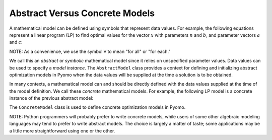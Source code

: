 Abstract Versus Concrete Models
-------------------------------

A mathematical model can be defined using symbols that represent data values.
For example, the following equations represent a linear program
(LP) to find optimal values for the vector :math:`x` with parameters :math:`n` and :math:`b`, and parameter vectors :math:`a` and :math:`c`:

.. math::
   :nowrap:

    \begin{array}{lll}
    \min       & \sum_{j=1}^n c_j x_j &\\
     \mathrm{s.t.} & \sum_{j=1}^n a_{ij} x_j \geq b_i & \forall i = 1 \ldots m\\
               & x_j \geq 0 & \forall j = 1 \ldots n
     \end{array}

NOTE: As a convenience, we use the symbol :math:`\forall` to mean "for all" or "for each."

We call this an *abstract* or *symbolic* mathematical model since it relies on
unspecified parameter values.  Data values can be used to specify a *model instance*.
The ``AbstractModel`` class provides a context for defining and initializing abstract
optimization models in Pyomo when the data values will be supplied at the time a solution
is to be obtained.

In many contexts, a mathematical model can and should be directly defined
with the data values supplied at the time of the model definition.
We call these *concrete* mathematical models.
For example, the following LP model is a concrete instance of the previous abstract model:

.. math::
   :nowrap:

    \begin{array}{ll}
    \min       & 2 x_1 + 3 x_2\\
     \mathrm{s.t.} & 3 x_1 + 4 x_2 \geq 1\\
               & x_1, x_2 \geq 0
    \end{array}

The ``ConcreteModel`` class is used to define concrete optimization models in Pyomo.

NOTE: Python programmers will probably prefer to write concrete
models, while users of some other algebraic modeling languages may
tend to prefer to write abstract models.  The choice is largely a
matter of taste; some applications may be a little more
straightforward using one or the other.
